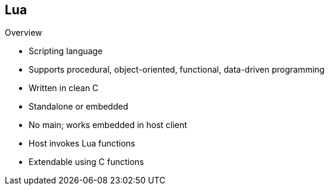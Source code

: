 :scrollbar:
:data-uri:


== Lua

.Overview

* Scripting language
* Supports procedural, object-oriented, functional, data-driven programming
* Written in clean C
* Standalone or embedded
* No main; works embedded in host client
* Host invokes Lua functions
* Extendable using C functions

ifdef::showscript[]

Transcript:

Lua is a powerful, efficient, lightweight, embeddable scripting language. It supports procedural programming, object-oriented programming, functional programming, data-driven programming, and data description.

Lua combines simple procedural syntax with powerful data description constructs based on associative arrays and extensible semantics. Lua is dynamically typed, runs by interpreting bytecode with a register-based virtual machine, and has automatic memory management with incremental garbage collection, making it ideal for configuration, scripting, and rapid prototyping.

Lua is implemented as a library, written in clean C, the common subset of Standard C and C++. The Lua distribution includes a host program called lua, which uses the Lua library to offer a complete, standalone Lua interpreter for interactive or batch use. Lua is intended to be used both as a powerful, lightweight, embeddable scripting language, and a powerful, lightweight, and efficient standalone language.

As an extension language, Lua has no notion of a main program; it works embedded in a host client called the embedding program or simply the host. Frequently, this host is the standalone lua program. The host program can invoke functions to execute a piece of Lua code, can write and read Lua variables, and can register C functions to be called by Lua code. Through the use of C functions, Lua can be augmented to cope with a wide range of different domains, thus creating customized programming languages sharing a syntactical framework.

endif::showscript[]
